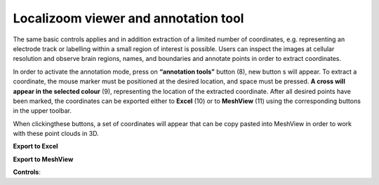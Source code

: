 **Localizoom viewer and annotation tool**
--------------------------------------------

The same basic controls applies and in addition extraction of a limited
number of coordinates, e.g. representing an electrode track or labelling
within a small region of interest is possible. Users can inspect the
images at cellular resolution and observe brain regions, names, and
boundaries and annotate points in order to extract coordinates.

.. image:: vertopal_f685c684f9f741c382a00fa63533872a/media/image4.png
   :width: 6.3in
   :height: 2.88611in

In order to activate the annotation mode, press on **“annotation tools”**
button (8), new button s will appear. To extract a coordinate, the mouse
marker must be positioned at the desired location, and space must be
pressed. **A cross will appear in the selected colour** (9), representing
the location of the extracted coordinate. After all desired points have
been marked, the coordinates can be exported either to **Excel** (10) or to
**MeshView** (11) using the corresponding buttons in the upper toolbar.

When clickingthese buttons, a set of coordinates will appear that can be
copy pasted into MeshView in order to work with these point clouds in
3D.

**Export to Excel**

.. image:: vertopal_f685c684f9f741c382a00fa63533872a/media/image5.png
   :width: 6.30139in
   :height: 2.59306in

**Export to MeshView**

.. image:: vertopal_f685c684f9f741c382a00fa63533872a/media/image6.png
   :width: 3.475in
   :height: 1.675in

**Controls**:
